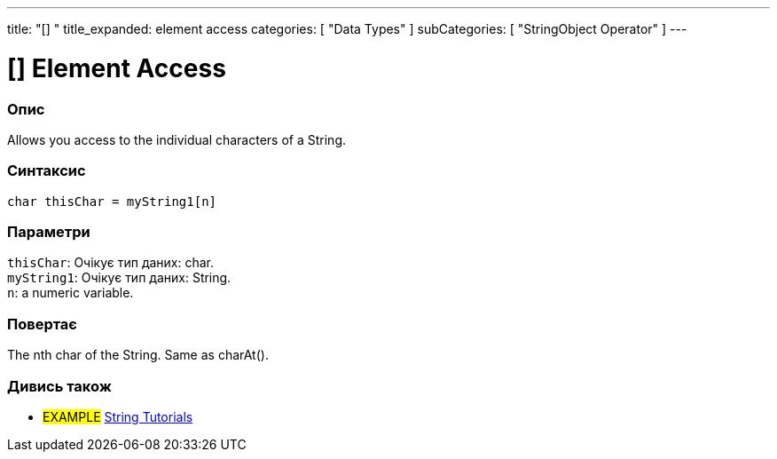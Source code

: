 ---
title: "[] "
title_expanded: element access
categories: [ "Data Types" ]
subCategories: [ "StringObject Operator" ]
---





= [] Element Access


// OVERVIEW SECTION STARTS
[#overview]
--

[float]
=== Опис
Allows you access to the individual characters of a String.

[%hardbreaks]


[float]
=== Синтаксис
`char thisChar = myString1[n]`


[float]
=== Параметри
`thisChar`: Очікує тип даних: char. +
`myString1`: Очікує тип даних: String. +
`n`: a numeric variable.


[float]
=== Повертає
The nth char of the String. Same as charAt().

--

// OVERVIEW SECTION ENDS



// HOW TO USE SECTION ENDS


// SEE ALSO SECTION
[#see_also]
--

[float]
=== Дивись також

[role="example"]
* #EXAMPLE# https://www.arduino.cc/en/Tutorial/BuiltInExamples#strings[String Tutorials^]
--
// SEE ALSO SECTION ENDS
